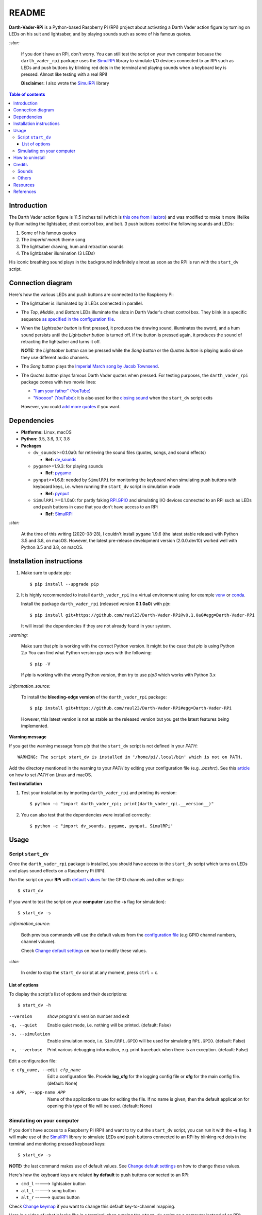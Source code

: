 ======
README
======
.. raw:: html

   <p align="center"><img src="https://raw.githubusercontent.com/raul23/Darth-Vader-RPi/master/docs/_static/images/Darth_Vader_RPi_logo.png">
   </p>

.. image:: https://readthedocs.org/projects/darth-vader-rpi/badge/?version=latest
   :target: https://darth-vader-rpi.readthedocs.io/en/latest/?badge=latest
   :alt: Documentation Status

.. image:: https://travis-ci.org/raul23/Darth-Vader-RPi.svg?branch=master
   :target: https://travis-ci.org/raul23/Darth-Vader-RPi
   :alt: Build Status

**Darth-Vader-RPi** is a Python-based Raspberry Pi (RPi) project about
activating a Darth Vader action figure by turning on LEDs on his suit and
lightsaber, and by playing sounds such as some of his famous quotes.

.. raw:: html

   <div align="center">
   <a href="https://www.youtube.com/embed/P631S1k1h_0">
   <img src="https://raw.githubusercontent.com/raul23/images/master/Darth-Vader-RPi/darth_vader_lightsaber_2x_speed_smaller_version.gif"/>
   </a>
   <p><b>Turning on/off the lightsaber</b></p>
   </div>

`:star:`

   If you don't have an RPi, don't worry. You can still
   test the script on your own computer because the
   ``darth_vader_rpi`` package uses the `SimulRPi`_ library to simulate I/O
   devices connected to an RPi such as LEDs and push buttons by blinking red
   dots in the terminal and playing sounds when a keyboard key is pressed.
   Almost like testing with a real RPi!

   **Disclaimer:** I also wrote the `SimulRPi`_ library

.. contents:: **Table of contents**
   :depth: 3
   :local:

Introduction
============
The Darth Vader action figure is 11.5 inches tall (which is
`this one from Hasbro`_) and was modified to make it more lifelike by
illuminating the lightsaber, chest control box, and belt. 3 push buttons
control the following sounds and LEDs:

#. Some of his famous quotes
#. The *Imperial march* theme song
#. The lightsaber drawing, hum and retraction sounds
#. The lightbsaber illumination (3 LEDs)

His iconic breathing sound plays in the background indefinitely almost as soon
as the RPi is run with the ``start_dv`` script.

.. raw:: html

   <div align="center">
   <a href="https://www.youtube.com/embed/P631S1k1h_0"><img src="https://img.youtube.com/vi/P631S1k1h_0/0.jpg" alt="Darth Vader action figure activated"></a>
   <p><b>Click on the above image for the full video to see the LEDs turning on
   and hear the different sounds produced by pressing the push buttons</b></p>
   </div>

Connection diagram
==================
Here's how the various LEDs and push buttons are connected to the Raspberry Pi:

.. raw:: html

   <div align="center">
   <img src="https://raw.githubusercontent.com/raul23/images/master/Darth-Vader-RPi/schematics.png"/>
   </div>

* The lightsaber is illuminated by 3 LEDs connected in parallel.
* The *Top*, *Middle*, and *Bottom* LEDs illuminate the slots in Darth Vader's
  chest control box. They blink in a specific sequence
  `as specified in the configuration file`_.
* When the *Lightsaber button* is first pressed, it produces the drawing sound,
  illuminates the sword, and a hum sound persists until the *Lightsaber button*
  is turned off. If the button is pressed again, it produces the sound of
  retracting the lightsaber and turns it off.

  **NOTE:** the *Lightsaber button* can be pressed while the *Song button* or
  the *Quotes button* is playing audio since they use different audio channels.
* The *Song button* plays the `Imperial March song by Jacob Townsend`_.
* The *Quotes button* plays famous Darth Vader quotes when pressed. For
  testing purposes, the ``darth_vader_rpi`` package comes with two movie lines:

  * `"I am your father" (YouTube)`_
  * `"Nooooo" (YouTube)`_: it is also used for the `closing sound`_ when the
    ``start_dv`` script exits

  However, you could `add more quotes`_ if you want.

Dependencies
============
* **Platforms:** Linux, macOS
* **Python**: 3.5, 3.6, 3.7, 3.8
* **Packages**

  * ``dv_sounds``>=0.1.0a0: for retrieving the sound files (quotes, songs, and
    sound effects)

    - **Ref:** `dv_sounds`_
  * ``pygame``>=1.9.3: for playing sounds

    - **Ref:** `pygame`_
  * ``pynput``>=1.6.8: needed by ``SimulRPi`` for monitoring the keyboard when
    simulating push buttons with keyboard keys, i.e. when running the
    ``start_dv`` script in simulation mode

    - **Ref:** `pynput`_
  * ``SimulRPi`` >=0.1.0a0: for partly faking `RPI.GPIO`_ and simulating I/O
    devices connected to an RPi such as LEDs and push buttons in case that you
    don't have access to an RPi

    - **Ref:** `SimulRPi`_

`:star:`

   At the time of this writing (2020-08-28), I couldn't install ``pygame``
   1.9.6 (the latest stable release) with Python 3.5 and 3.8, on macOS.
   However, the latest pre-release development version (2.0.0.dev10) worked
   well with Python 3.5 and 3.8, on macOS.

.. _installation-instructions-label:

Installation instructions
=========================
.. TODO: IMPORTANT update released version in step 2
.. highlight:: none

1. Make sure to update pip::

   $ pip install --upgrade pip

2. It is highly recommended to install ``darth_vader_rpi`` in a virtual environment using
   for example `venv`_ or `conda`_.

   Install the package ``darth_vader_rpi`` (released version **0.1.0a0**) with
   *pip*::

   $ pip install git+https://github.com/raul23/Darth-Vader-RPi@v0.1.0a0#egg=Darth-Vader-RPi

   It will install the dependencies if they are not already found in your system.

`:warning:`

   Make sure that *pip* is working with the correct Python version. It might be
   the case that *pip* is using Python 2.x You can find what Python version
   *pip* uses with the following::

      $ pip -V

   If *pip* is working with the wrong Python version, then try to use *pip3*
   which works with Python 3.x

`:information_source:`

   To install the **bleeding-edge version** of the ``darth_vader_rpi`` package::

      $ pip install git+https://github.com/raul23/Darth-Vader-RPi#egg=Darth-Vader-RPi

   However, this latest version is not as stable as the released version but you
   get the latest features being implemented.

**Warning message**

If you get the warning message from *pip* that the ``start_dv`` script is
not defined in your *PATH*::

      WARNING: The script start_dv is installed in '/home/pi/.local/bin' which is not on PATH.

Add the directory mentioned in the warning to your *PATH* by editing your
configuration file (e.g. *.bashrc*). See this `article`_ on how to set *PATH*
on Linux and macOS.

**Test installation**

1. Test your installation by importing ``darth_vader_rpi`` and printing its version::

   $ python -c "import darth_vader_rpi; print(darth_vader_rpi.__version__)"

2. You can also test that the dependencies were installed correctly::

   $ python -c "import dv_sounds, pygame, pynput, SimulRPi"

Usage
=====
Script ``start_dv``
-------------------
Once the ``darth_vader_rpi`` package is installed, you should have access to
the ``start_dv`` script which turns on LEDs and plays sound effects on a
Raspberry Pi (RPi).

Run the script on your **RPi** with `default values`_ for the GPIO channels
and other settings::

   $ start_dv

If you want to test the script on your **computer** (use the **-s** flag for
simulation)::

   $ start_dv -s

`:information_source:`

   Both previous commands will use the default values from the
   `configuration file`_ (e.g GPIO channel numbers, channel volume).

   Check `Change default settings`_ on how to modify these values.

`:star:`

   In order to stop the ``start_dv`` script at any moment, press
   ``ctrl`` + ``c``.

List of options
^^^^^^^^^^^^^^^
To display the script's list of options and their descriptions::

   $ start_dv -h

--version            show program's version number and exit
-q, --quiet          Enable quiet mode, i.e. nothing will be printed.
                     (default: False)
-s, --simulation     Enable simulation mode, i.e. ``SimulRPi.GPIO`` will be
                     used for simulating ``RPi.GPIO``. (default: False)
-v, --verbose        Print various debugging information, e.g. print
                     traceback when there is an exception. (default: False)

Edit a configuration file:

-e cfg_name, --edit cfg_name   Edit a configuration file. Provide **log_cfg**
                               for the logging config file or **cfg** for the
                               main config file. (default: None)

-a APP, --app-name APP   Name of the application to use for editing the file.
                         If no name is given, then the default application for
                         opening this type of file will be used. (default:
                         None)


Simulating on your computer
---------------------------
If you don't have access to a Raspberry Pi (RPi) and want to try out the
``start_dv`` script, you can run it with the **-s** flag. It will make use
of the `SimulRPi`_ library to simulate LEDs and push buttons connected to an
RPi by blinking red dots in the terminal and monitoring pressed keyboard keys::

   $ start_dv -s

**NOTE:** the last command makes use of default values. See
`Change default settings`_ on how to change these values.

Here's how the keyboard keys are related **by default** to push buttons
connected to an RPi:

* ``cmd_l``   -----> lightsaber button
* ``alt_l``   -----> song button
* ``alt_r``  -----> quotes button

Check `Change keymap`_ if you want to change this default key-to-channel
mapping.

Here is a video of what it looks like in a terminal when running the
``start_dv`` script on a computer instead of an RPi:

.. raw:: html

   <div align="center">
   <a href="https://youtu.be/NwVQlh5eu1g"><img src="https://img.youtube.com/vi/NwVQlh5eu1g/0.jpg"
   alt="LEDs and buttons simulation in a terminal [Darth-Vader-RPi project]"></a>
   <p><b>Click on the above image for the full video</b></p>
   </div>

How to uninstall
================
To uninstall **only** the package ``darth_vader_rpi``::

   $ pip uninstall darth_vader_rpi

To uninstall the package ``darth_vader_rpi`` and its dependencies::

   $ pip uninstall darth_vader_rpi dv_sounds pygame pynput simulrpi

You can exclude from the previous command-line those dependencies that you don't
want to uninstall.

`:information_source:`

   When uninstalling the ``darth_vader_rpi`` package, you might be informed
   that the configuration files *logging_cfg.json* and *main_cfg.json* won't be
   removed by *pip*. You can remove those files manually by noting their paths
   returned by *pip*. Or you can leave them so your saved settings can be
   re-used the next time you re-install the package.

   **Example:**

   .. code-block:: console

      $ pip uninstall darth-vader-rpi
      Found existing installation: Darth-Vader-RPi 0.1.0a0
      Uninstalling Darth-Vader-RPi-0.1.0a0:
        Would remove:
          /Users/test/miniconda3/envs/rpi_py37/bin/start_dv
          /Users/test/miniconda3/envs/rpi_py37/lib/python3.7/site-packages/Darth_Vader_RPi-0.1.0a0.dist-info/*
          /Users/test/miniconda3/envs/rpi_py37/lib/python3.7/site-packages/darth_vader_rpi/*
        Would not remove (might be manually added):
          /Users/test/miniconda3/envs/rpi_py37/lib/python3.7/site-packages/darth_vader_rpi/configs/logging_cfg.json
          /Users/test/miniconda3/envs/rpi_py37/lib/python3.7/site-packages/darth_vader_rpi/configs/main_cfg.json
      $ rm -r /Users/test/miniconda3/envs/rpi_py37/lib/python3.7/site-packages/darth_vader_rpi

Credits
=======
Sounds
------
- **Darth Vader quotes:**

  - `"I am your father" (YouTube)`_
  - `"Nooooo" (YouTube)`_
- **Music:**

  - `Imperial March song by Jacob Townsend`_ is licensed under a
    `Creative Commons (CC BY-NC-SA 3.0) License`_

    **NOTE:** The original song file was reduced under 1 MB by removing the
    first 7 seconds (no sound) and the last 2 minutes and 24 seconds.
- **Sound effects:**

  - `Darth Vader breathing sound (YouTube)`_
  - `Darth Vader's lightsaber sound effect (YouTube)`_
  - `Darth Vader's lightsaber retraction sound effect (YouTube)`_

Others
------
- **Schematic:**

  - `Scheme-it`_ from *Digi-Key Electronics* is an online schematic and
    diagramming tool that allows anyone to design and share electronic circuit
    diagrams.
- **Slot LEDs sequences:**

  - `Empire Strikes Back chest box light sequence (YouTube)`_

Resources
=========
* `Darth-Vader-RPi documentation`_
* `Darth-Vader-RPi Changelog`_


References
==========
* `dv_sounds`_: a package for downloading the various sounds needed for the
  ``Darth-Vader-RPi`` project, e.g. ligthsaber sound effects.
* `pygame`_: a Python library to write multimedia software, such as games,
  built on top of the SDL library.
* `RPI.GPIO`_: a module to control RPi GPIO channels.
* `SimulRPi`_: a package that partly fakes ``RPi.GPIO`` and simulates some I/O
  devices on a Raspberry Pi. It makes use of the `pynput`_ library for
  monitoring the keyboard for any pressed key.

.. URLs

.. 0. default_main_cfg
.. _as specified in the configuration file:
   https://github.com/raul23/archive/blob/master/SimulRPi/v0.1.0a0/default_main_cfg.json#L51
.. _configuration file: https://github.com/raul23/archive/blob/master/SimulRPi/v0.1.0a0/default_main_cfg.json#L1
.. _default values: https://github.com/raul23/archive/blob/master/SimulRPi/v0.1.0a0/default_main_cfg.json#L1

.. 1. External links (darth-vader-rpi.readthedocs.io)
.. _add more quotes: https://darth-vader-rpi.readthedocs.io/en/v0.1.0a0/change_default_settings.html#add-darth-vader-quotes-label
.. _closing sound: https://darth-vader-rpi.readthedocs.io/en/v0.1.0a0/change_default_settings.html#change-closing-sound-label
.. _Change default settings: https://darth-vader-rpi.readthedocs.io/en/v0.1.0a0/change_default_settings.html
.. _Change keymap: https://darth-vader-rpi.readthedocs.io/en/v0.1.0a0/change_default_settings.html#change-keymap-label
.. _Darth-Vader-RPi Changelog: https://darth-vader-rpi.readthedocs.io/en/v0.1.0a0/changelog.html

.. 2. External links (others)
.. _article: https://docs.oracle.com/cd/E19062-01/sun.mgmt.ctr36/819-5418/gaznb/index.html
.. _conda: https://docs.conda.io/en/latest/
.. _dv_sounds: https://github.com/raul23/DV-Sounds
.. _pygame: https://www.pygame.org/
.. _pynput: https://pynput.readthedocs.io
.. _this one from Hasbro: https://amzn.to/3hIw0ou
.. _venv: https://docs.python.org/3/library/venv.html#module-venv
.. _Darth-Vader-RPi documentation: http://darth-vader-rpi.rtfd.io/
.. _"I am your father" (YouTube): https://www.youtube.com/watch?v=xuJEYdOFEP4
.. _Creative Commons (CC BY-NC-SA 3.0) License: http://creativecommons.org/licenses/by-nc-sa/3.0/
.. _Darth Vader breathing sound (YouTube): https://www.youtube.com/watch?v=d28NrjMPERs
.. _Darth Vader's lightsaber retraction sound effect (YouTube): https://www.youtube.com/watch?v=m6buyGJF46k
.. _Darth Vader's lightsaber sound effect (YouTube): https://www.youtube.com/watch?v=bord-573NWY
.. _Empire Strikes Back chest box light sequence (YouTube): https://youtu.be/E2J_xl2MbGU?t=333
.. _Imperial March song by Jacob Townsend: https://soundcloud.com/jacobtownsend1/imperial-march
.. _"Nooooo" (YouTube): https://www.youtube.com/watch?v=ZscVhFvD6iE
.. _RPi.GPIO: https://pypi.org/project/RPi.GPIO/
.. _Scheme-it: https://www.digikey.com/en/resources/design-tools/schemeit
.. _SimulRPi: https://pypi.org/project/SimulRPi/
